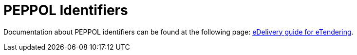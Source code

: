 
= PEPPOL Identifiers

Documentation about PEPPOL identifiers can be found at the following page: link:http://wiki.ds.unipi.gr/display/ESENSPILOTS/5.1.1+-+Pilot+Specifications+-+eDelivery+guide+for+eTendering[eDelivery guide for eTendering].
